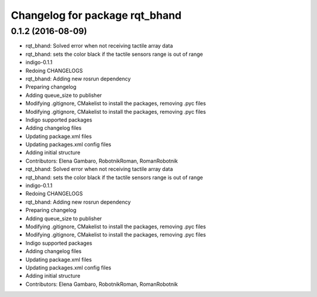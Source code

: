 ^^^^^^^^^^^^^^^^^^^^^^^^^^^^^^^
Changelog for package rqt_bhand
^^^^^^^^^^^^^^^^^^^^^^^^^^^^^^^

0.1.2 (2016-08-09)
------------------
* rqt_bhand: Solved error when not receiving tactile array data
* rqt_bhand: sets the color black if the tactile sensors range is out of range
* indigo-0.1.1
* Redoing CHANGELOGS
* rqt_bhand: Adding new rosrun dependency
* Preparing changelog
* Adding queue_size to publisher
* Modifying .gitignore, CMakelist to install the packages, removing .pyc files
* Modifying .gitignore, CMakelist to install the packages, removing .pyc files
* Indigo supported packages
* Adding changelog files
* Updating package.xml files
* Updating packages.xml config files
* Adding initial structure
* Contributors: Elena Gambaro, RobotnikRoman, RomanRobotnik

* rqt_bhand: Solved error when not receiving tactile array data
* rqt_bhand: sets the color black if the tactile sensors range is out of range
* indigo-0.1.1
* Redoing CHANGELOGS
* rqt_bhand: Adding new rosrun dependency
* Preparing changelog
* Adding queue_size to publisher
* Modifying .gitignore, CMakelist to install the packages, removing .pyc files
* Modifying .gitignore, CMakelist to install the packages, removing .pyc files
* Indigo supported packages
* Adding changelog files
* Updating package.xml files
* Updating packages.xml config files
* Adding initial structure
* Contributors: Elena Gambaro, RobotnikRoman, RomanRobotnik
